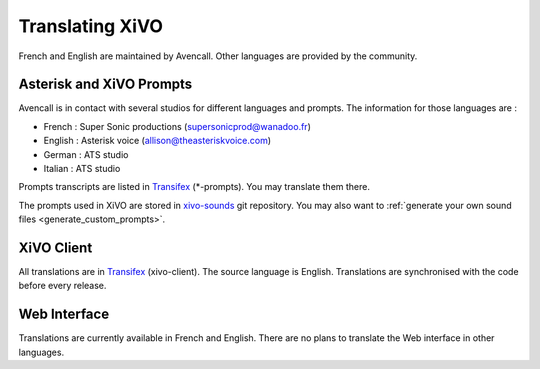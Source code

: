 .. _translating-xivo:

****************
Translating XiVO
****************

French and English are maintained by Avencall. Other languages are provided by the community.


Asterisk and XiVO Prompts
=========================

Avencall is in contact with several studios for different languages and prompts. The information for
those languages are :

* French : Super Sonic productions (supersonicprod@wanadoo.fr)
* English : Asterisk voice (allison@theasteriskvoice.com)
* German : ATS studio
* Italian : ATS studio

Prompts transcripts are listed in `Transifex`_ (\*-prompts). You may translate them there.

The prompts used in XiVO are stored in `xivo-sounds`_ git repository. You may also want to
:ref:`generate your own sound files <generate_custom_prompts>`.


XiVO Client
===========

All translations are in `Transifex`_ (xivo-client). The source language is English. Translations are
synchronised with the code before every release.


Web Interface
=============

Translations are currently available in French and English. There are no plans to translate the Web
interface in other languages.

.. _xivo-sounds: https://github.com/xivo-pbx/xivo-sounds
.. _Transifex: https://www.transifex.com/proformatique/xivo/
